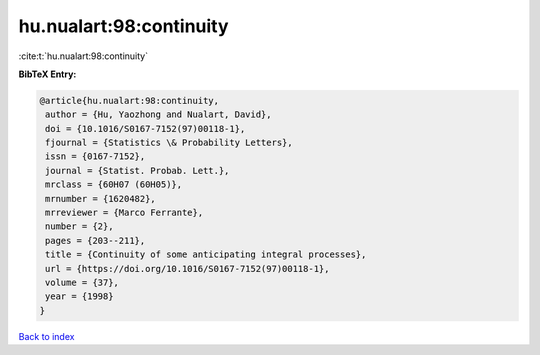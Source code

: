 hu.nualart:98:continuity
========================

:cite:t:`hu.nualart:98:continuity`

**BibTeX Entry:**

.. code-block:: bibtex

   @article{hu.nualart:98:continuity,
    author = {Hu, Yaozhong and Nualart, David},
    doi = {10.1016/S0167-7152(97)00118-1},
    fjournal = {Statistics \& Probability Letters},
    issn = {0167-7152},
    journal = {Statist. Probab. Lett.},
    mrclass = {60H07 (60H05)},
    mrnumber = {1620482},
    mrreviewer = {Marco Ferrante},
    number = {2},
    pages = {203--211},
    title = {Continuity of some anticipating integral processes},
    url = {https://doi.org/10.1016/S0167-7152(97)00118-1},
    volume = {37},
    year = {1998}
   }

`Back to index <../By-Cite-Keys.rst>`_
